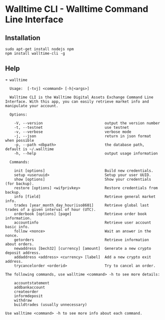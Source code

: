 * Walltime CLI - Walltime Command Line Interface
** Installation
#+BEGIN_SRC
sudo apt-get install nodejs npm
npm install walltime-cli -g
#+END_SRC

** Help
#+BEGIN_SRC
➜ walltime

  Usage:  [-tvj] <command> [-h|<args>]

  Walltime CLI is the Walltime Digital Assets Exchange Command Line Interface. With this app, you can easily retrieve market info and manipulate your account.

  Options:

    -V, --version                            output the version number
    -t, --testnet                            use testnet
    -v, --verbose                            verbose mode
    -j, --json                               return in json format when possible
    -p, --path <dbpath>                      the database path, default is ~/.walltime
    -h, --help                               output usage information

  Commands:

    init [options]                           Build new credentials.
    setup <useruuid>                         Setup your user UUID.
    show [options]                           Show your credentials (for backup).
    restore [options] <wifprivkey>           Restore credentials from backup.
    info [field]                             Retrieve general market info.
    trades [year_month_day_hour|iso8601]     Retrieve global last trades of a given interval of hour (UTC).
    orderbook [options] [page]               Retrieve order book information.
    accountinfo                              Retrieve user account basic info.
    follow <nonce>                           Wait an answer in the nonce.
    getorders                                Retrieve information about orders.
    newaddress [bech32] [currency] [amount]  Generate a new crypto deposit address.
    addaddress <address> <currency> [label]  Add a new crypto exit address.
    trycancelorder <orderid>                 Try to cancel an order.

The following commands, use walltime <command> -h to see more details:

    accountstatement
    addbankaccount
    createorder
    informdeposit
    withdraw
    buildtrades (usually unnecessary)

Use walltime <command> -h to see more info about each command.
#+END_SRC
